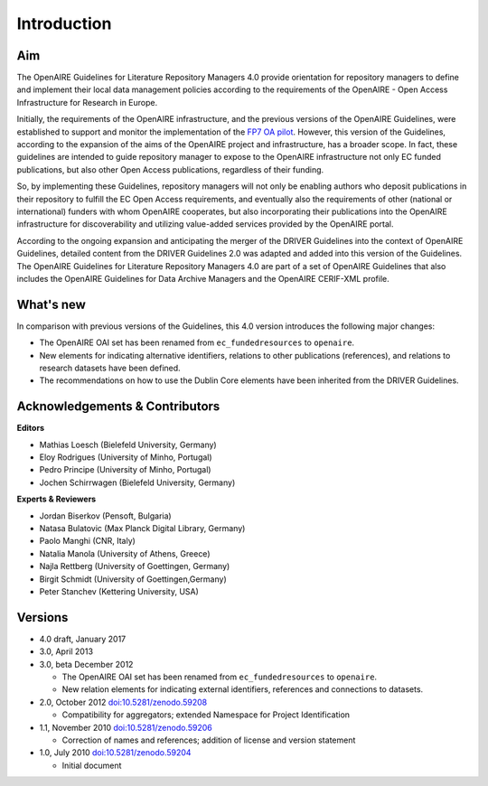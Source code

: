 .. _literature_intro:

Introduction
------------

Aim
^^^
The OpenAIRE Guidelines for Literature Repository Managers 4.0 provide
orientation for repository managers to define and implement their local data
management policies according to the requirements of the OpenAIRE - Open Access
Infrastructure for Research in Europe.

Initially, the requirements of the OpenAIRE infrastructure, and the previous
versions of the OpenAIRE Guidelines, were established to support and monitor the
implementation of the `FP7 OA pilot <http://www.openaire.eu>`_. However, this
version of the Guidelines, according to the expansion of the aims of the
OpenAIRE project and infrastructure, has a broader scope. In fact, these
guidelines are intended to guide repository manager to expose to the OpenAIRE
infrastructure not only EC funded publications, but also other Open Access
publications, regardless of their funding.

So, by implementing these Guidelines, repository managers will not only be
enabling authors who deposit publications in their repository to fulfill the EC
Open Access requirements, and eventually also the requirements of other
(national or international) funders with whom OpenAIRE cooperates,
but also incorporating their publications into the OpenAIRE infrastructure for
discoverability and utilizing value-added services provided by the OpenAIRE portal.

According to the ongoing expansion and anticipating the merger of the DRIVER
Guidelines into the context of OpenAIRE Guidelines, detailed content from the
DRIVER Guidelines 2.0 was adapted and added into this version of the Guidelines.
The OpenAIRE Guidelines for Literature Repository Managers 4.0 are 
part of a set of OpenAIRE Guidelines that also includes the OpenAIRE Guidelines
for Data Archive Managers  and the OpenAIRE CERIF-XML profile.

What's new
^^^^^^^^^^
In comparison with previous versions of the Guidelines, this 4.0 version introduces
the following major changes:

* The OpenAIRE OAI set has been renamed from ``ec_fundedresources`` to ``openaire``.
* New elements for indicating alternative identifiers, relations to other publications (references), and relations to research datasets have been defined.
* The recommendations on how to use the Dublin Core elements have been inherited from the DRIVER Guidelines.

Acknowledgements & Contributors
^^^^^^^^^^^^^^^^^^^^^^^^^^^^^^^

**Editors**

* Mathias Loesch (Bielefeld University, Germany)
* Eloy Rodrigues (University of Minho, Portugal)
* Pedro Principe (University of Minho, Portugal)
* Jochen Schirrwagen (Bielefeld University, Germany)

**Experts & Reviewers**

* Jordan Biserkov (Pensoft, Bulgaria)
* Natasa Bulatovic (Max Planck Digital Library, Germany)
* Paolo Manghi (CNR, Italy)
* Natalia Manola (University of Athens, Greece)
* Najla Rettberg (University of Goettingen, Germany)
* Birgit Schmidt (University of Goettingen,Germany)
* Peter Stanchev (Kettering University, USA)

Versions
^^^^^^^^
* 4.0 draft, January 2017

* 3.0, April 2013

* 3.0, beta December 2012

  * The OpenAIRE OAI set has been renamed from ``ec_fundedresources`` to ``openaire``.
  * New relation elements for indicating external identifiers, references and connections to datasets.

* 2.0, October 2012 `doi:10.5281/zenodo.59208 <http://dx.doi.org/10.5281/zenodo.59208>`_

  * Compatibility for aggregators; extended Namespace for Project Identification

* 1.1, November 2010 `doi:10.5281/zenodo.59206 <http://dx.doi.org/10.5281/zenodo.59206>`_

  * Correction of names and references; addition of license and version statement

* 1.0, July 2010 `doi:10.5281/zenodo.59204 <http://dx.doi.org/10.5281/zenodo.59204>`_

  * Initial document

